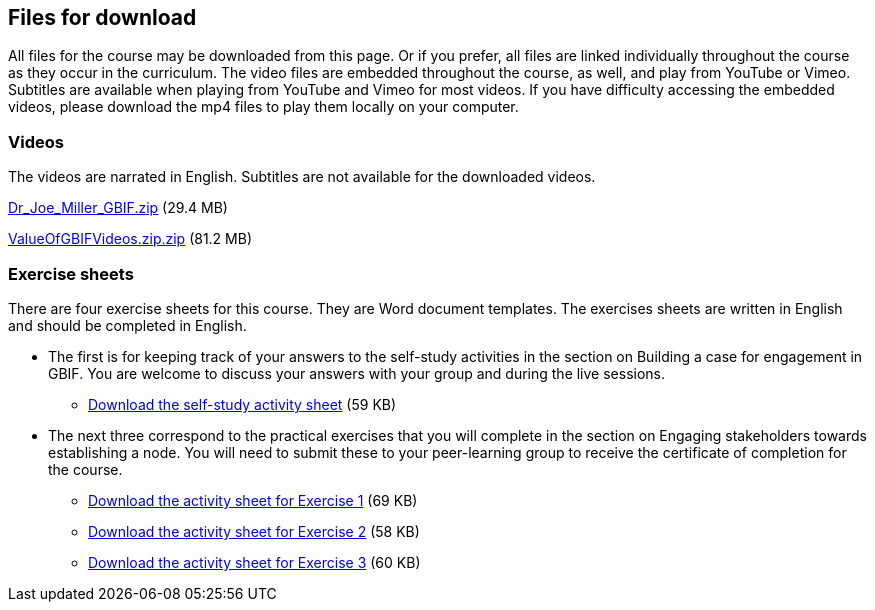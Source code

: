 == Files for download

All files for the course may be downloaded from this page. 
Or if you prefer, all files are linked individually throughout the course as they occur in the curriculum. 
The video files are embedded throughout the course, as well, and play from YouTube or Vimeo. Subtitles are available when playing from YouTube and Vimeo for most videos. 
If you have difficulty accessing the embedded videos, please download the mp4 files to play them locally on your computer.

=== Videos
The videos are narrated in English. Subtitles are not available for the downloaded videos.

link:../videos/Dr_Joe_Miller___GBIF.zip[Dr_Joe_Miller___GBIF.zip,opts=download] (29.4 MB)

link:../videos/ValueOfGBIFVideos.zip[ValueOfGBIFVideos.zip.zip,opts=download] (81.2 MB)

=== Exercise sheets
There are four exercise sheets for this course. 
They are Word document templates. 
The exercises sheets are written in English and should be completed in English.

* The first is for keeping track of your answers to the self-study activities in the section on Building a case for engagement in GBIF. You are welcome to discuss your answers with your group and during the live sessions. 

** link:../course-docs/A-Exercise-sheet-EN.docx[Download the self-study activity sheet] (59 KB)

* The next three correspond to the practical exercises that you will complete in the section on Engaging stakeholders towards establishing a node. You will need to submit these to your peer-learning group to receive the certificate of completion for the course.

** link:../course-docs/B-Exercise-1-Exercise-sheet-EN.docx[Download the activity sheet for Exercise 1] (69 KB)

** link:../course-docs/C-Exercise-2-Exercise-sheet-EN.docx[Download the activity sheet for Exercise 2] (58 KB)

** link:../course-docs/D-Exercise-3-Exercise-sheet-EN.docx[Download the activity sheet for Exercise 3] (60 KB)
